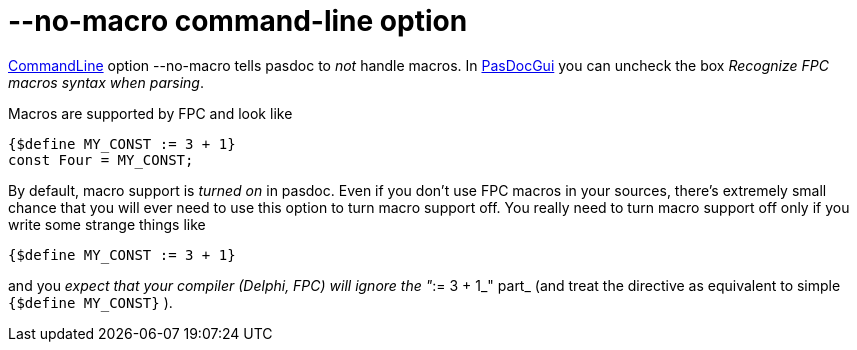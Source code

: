 :doctitle: --no-macro command-line option

link:CommandLine[CommandLine] option --no-macro tells pasdoc to _not_
handle macros. In link:PasDocGui[PasDocGui] you can uncheck the box
__Recognize FPC macros syntax when parsing__.

Macros are supported by FPC and look like

[source,pascal]
----
{$define MY_CONST := 3 + 1}
const Four = MY_CONST;
----

By default, macro support is _turned on_ in pasdoc. Even if you don't
use FPC macros in your sources, there's extremely small chance that you
will ever need to use this option to turn macro support off. You really
need to turn macro support off only if you write some strange things
like

[source,pascal]
----
{$define MY_CONST := 3 + 1}
----

and you _expect that your compiler (Delphi, FPC) will_ _ignore_ __the
"__:= 3 + 1_" part_ (and treat the directive as equivalent to simple
`{$define MY_CONST}` ).
